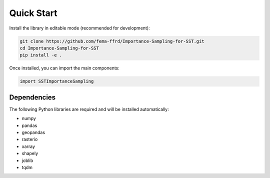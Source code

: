 Quick Start
===========

Install the library in editable mode (recommended for development):

.. code-block:: bash

   git clone https://github.com/fema-ffrd/Importance-Sampling-for-SST.git
   cd Importance-Sampling-for-SST
   pip install -e .

Once installed, you can import the main components:

.. code-block:: python

   import SSTImportanceSampling

Dependencies
------------

The following Python libraries are required and will be installed automatically:

- numpy
- pandas
- geopandas
- rasterio
- xarray
- shapely
- joblib
- tqdm
